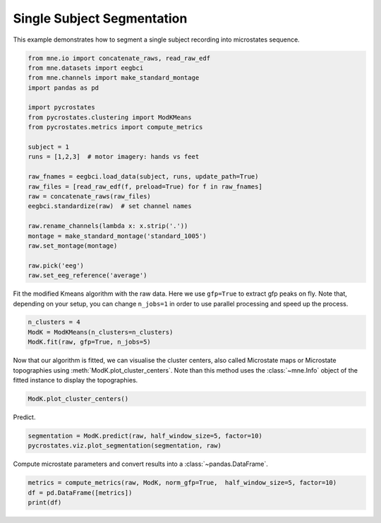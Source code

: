 
.. DO NOT EDIT.
.. THIS FILE WAS AUTOMATICALLY GENERATED BY SPHINX-GALLERY.
.. TO MAKE CHANGES, EDIT THE SOURCE PYTHON FILE:
.. "auto_tutorials\plot_Single_subject.py"
.. LINE NUMBERS ARE GIVEN BELOW.

.. only:: html

    .. note::
        :class: sphx-glr-download-link-note

        Click :ref:`here <sphx_glr_download_auto_tutorials_plot_Single_subject.py>`
        to download the full example code

.. rst-class:: sphx-glr-example-title

.. _sphx_glr_auto_tutorials_plot_Single_subject.py:


Single Subject Segmentation
===========================

This example demonstrates how to segment a single subject recording into microstates sequence.

.. GENERATED FROM PYTHON SOURCE LINES 7-31

.. code-block:: default


    from mne.io import concatenate_raws, read_raw_edf
    from mne.datasets import eegbci
    from mne.channels import make_standard_montage
    import pandas as pd

    import pycrostates
    from pycrostates.clustering import ModKMeans
    from pycrostates.metrics import compute_metrics

    subject = 1
    runs = [1,2,3]  # motor imagery: hands vs feet

    raw_fnames = eegbci.load_data(subject, runs, update_path=True)
    raw_files = [read_raw_edf(f, preload=True) for f in raw_fnames]
    raw = concatenate_raws(raw_files)
    eegbci.standardize(raw)  # set channel names

    raw.rename_channels(lambda x: x.strip('.'))
    montage = make_standard_montage('standard_1005')
    raw.set_montage(montage)

    raw.pick('eeg')
    raw.set_eeg_reference('average')




.. rst-class:: sphx-glr-script-out

 Out:

 .. code-block:: none

    d:\python\lib\importlib\_bootstrap.py:219: RuntimeWarning: numpy.ufunc size changed, may indicate binary incompatibility. Expected 192 from C header, got 216 from PyObject
      return f(*args, **kwds)
    Downloading https://physionet.org/files/eegmmidb/1.0.0/S001/S001R01.edf (1.2 MB)
      0%|                                                                                                                                                                       | Downloading : 0.00/1.22M [00:00<?,        ?B/s]     20%|################################4                                                                                                                                  | Downloading : 248k/1.22M [00:00<00:01,     962kB/s]     25%|########################################8                                                                                                                          | Downloading : 312k/1.22M [00:00<00:01,     923kB/s]     48%|##############################################################################4                                                                                    | Downloading : 600k/1.22M [00:00<00:00,     951kB/s]     69%|###############################################################################################################9                                                   | Downloading : 856k/1.22M [00:00<00:00,     995kB/s]     89%|################################################################################################################################################5                 | Downloading : 1.09M/1.22M [00:00<00:00,    1.03MB/s]    100%|##################################################################################################################################################################| Downloading : 1.22M/1.22M [00:00<00:00,    1.88MB/s]
    Downloading https://physionet.org/files/eegmmidb/1.0.0/S001/S001R02.edf (1.2 MB)
      0%|                                                                                                                                                                       | Downloading : 0.00/1.22M [00:00<?,        ?B/s]      4%|#######2                                                                                                                                                          | Downloading : 56.0k/1.22M [00:00<00:02,     459kB/s]      8%|#############6                                                                                                                                                     | Downloading : 104k/1.22M [00:00<00:02,     456kB/s]     17%|############################2                                                                                                                                      | Downloading : 216k/1.22M [00:00<00:02,     455kB/s]     25%|########################################8                                                                                                                          | Downloading : 312k/1.22M [00:00<00:02,     477kB/s]     40%|#################################################################9                                                                                                 | Downloading : 504k/1.22M [00:00<00:01,     484kB/s]    100%|##################################################################################################################################################################| Downloading : 1.22M/1.22M [00:00<00:00,     507kB/s]    100%|##################################################################################################################################################################| Downloading : 1.22M/1.22M [00:00<00:00,    1.33MB/s]
    Downloading https://physionet.org/files/eegmmidb/1.0.0/S001/S001R03.edf (2.5 MB)
      0%|                                                                                                                                                                       | Downloading : 0.00/2.48M [00:00<?,        ?B/s]      2%|###5                                                                                                                                                              | Downloading : 56.0k/2.48M [00:00<00:05,     459kB/s]      4%|######6                                                                                                                                                            | Downloading : 104k/2.48M [00:00<00:05,     454kB/s]      9%|#############8                                                                                                                                                     | Downloading : 216k/2.48M [00:00<00:05,     466kB/s]     14%|######################1                                                                                                                                            | Downloading : 344k/2.48M [00:00<00:04,     477kB/s]     20%|################################3                                                                                                                                  | Downloading : 504k/2.48M [00:00<00:04,     489kB/s]     29%|##############################################7                                                                                                                    | Downloading : 728k/2.48M [00:00<00:03,     509kB/s]     36%|###########################################################1                                                                                                       | Downloading : 920k/2.48M [00:00<00:03,     534kB/s]     51%|###################################################################################2                                                                              | Downloading : 1.27M/2.48M [00:00<00:02,     561kB/s]     62%|###################################################################################################6                                                              | Downloading : 1.52M/2.48M [00:00<00:01,     583kB/s]     67%|###########################################################################################################8                                                      | Downloading : 1.65M/2.48M [00:01<00:01,     601kB/s]     72%|####################################################################################################################                                              | Downloading : 1.77M/2.48M [00:01<00:01,     628kB/s]     77%|############################################################################################################################1                                     | Downloading : 1.90M/2.48M [00:01<00:00,     639kB/s]     94%|########################################################################################################################################################7         | Downloading : 2.34M/2.48M [00:01<00:00,     667kB/s]     99%|################################################################################################################################################################9 | Downloading : 2.46M/2.48M [00:01<00:00,     687kB/s]    100%|##################################################################################################################################################################| Downloading : 2.48M/2.48M [00:01<00:00,    1.80MB/s]
    Extracting EDF parameters from C:\Users\Victor\mne_data\MNE-eegbci-data\files\eegmmidb\1.0.0\S001\S001R01.edf...
    EDF file detected
    Setting channel info structure...
    Creating raw.info structure...
    Reading 0 ... 9759  =      0.000 ...    60.994 secs...
    Extracting EDF parameters from C:\Users\Victor\mne_data\MNE-eegbci-data\files\eegmmidb\1.0.0\S001\S001R02.edf...
    EDF file detected
    Setting channel info structure...
    Creating raw.info structure...
    Reading 0 ... 9759  =      0.000 ...    60.994 secs...
    Extracting EDF parameters from C:\Users\Victor\mne_data\MNE-eegbci-data\files\eegmmidb\1.0.0\S001\S001R03.edf...
    EDF file detected
    Setting channel info structure...
    Creating raw.info structure...
    Reading 0 ... 19999  =      0.000 ...   124.994 secs...
    EEG channel type selected for re-referencing
    Applying average reference.
    Applying a custom EEG reference.

    <RawEDF | S001R01.edf, 64 x 39520 (247.0 s), ~19.4 MB, data loaded>



.. GENERATED FROM PYTHON SOURCE LINES 32-34

Fit the modified Kmeans algorithm with the raw data. Here we use ``gfp=True`` to extract gfp peaks on fly.
Note that, depending on your setup, you can change ``n_jobs=1`` in order to use parallel processing and speed up the process.

.. GENERATED FROM PYTHON SOURCE LINES 34-39

.. code-block:: default


    n_clusters = 4
    ModK = ModKMeans(n_clusters=n_clusters)
    ModK.fit(raw, gfp=True, n_jobs=5)





.. rst-class:: sphx-glr-script-out

 Out:

 .. code-block:: none

      0%|                                                                                                                                                                                       |  : 0/100 [00:00<?,       ?it/s]      5%|########9                                                                                                                                                                          |  : 5/100 [00:03<01:03,    1.49it/s]     10%|#################8                                                                                                                                                                |  : 10/100 [00:04<00:58,    1.53it/s]     15%|##########################7                                                                                                                                                       |  : 15/100 [00:06<00:53,    1.58it/s]     20%|###################################6                                                                                                                                              |  : 20/100 [00:08<00:49,    1.61it/s]     25%|############################################5                                                                                                                                     |  : 25/100 [00:08<00:44,    1.67it/s]     30%|#####################################################4                                                                                                                            |  : 30/100 [00:09<00:40,    1.74it/s]     35%|##############################################################3                                                                                                                   |  : 35/100 [00:11<00:36,    1.77it/s]     40%|#######################################################################2                                                                                                          |  : 40/100 [00:12<00:32,    1.83it/s]     45%|################################################################################1                                                                                                 |  : 45/100 [00:13<00:29,    1.88it/s]     50%|#########################################################################################                                                                                         |  : 50/100 [00:14<00:25,    1.95it/s]     55%|#################################################################################################9                                                                                |  : 55/100 [00:15<00:22,    2.00it/s]     60%|##########################################################################################################8                                                                       |  : 60/100 [00:16<00:19,    2.05it/s]     65%|###################################################################################################################7                                                              |  : 65/100 [00:18<00:16,    2.09it/s]     70%|############################################################################################################################6                                                     |  : 70/100 [00:19<00:13,    2.14it/s]     75%|#####################################################################################################################################5                                            |  : 75/100 [00:20<00:11,    2.21it/s]     80%|##############################################################################################################################################4                                   |  : 80/100 [00:22<00:08,    2.25it/s]     85%|#######################################################################################################################################################2                          |  : 85/100 [00:23<00:06,    2.31it/s]     90%|################################################################################################################################################################2                 |  : 90/100 [00:25<00:04,    2.31it/s]     95%|#########################################################################################################################################################################1        |  : 95/100 [00:26<00:02,    2.34it/s]    100%|#################################################################################################################################################################################|  : 100/100 [00:28<00:00,    2.39it/s]    100%|#################################################################################################################################################################################|  : 100/100 [00:28<00:00,    3.55it/s]

    ()



.. GENERATED FROM PYTHON SOURCE LINES 40-43

Now that our algorithm is fitted, we can visualise the cluster centers, also called Microstate maps or Microstate topographies
using :meth:`ModK.plot_cluster_centers`. Note than this method uses the :class:`~mne.Info` object of the fitted instance to display
the topographies.

.. GENERATED FROM PYTHON SOURCE LINES 43-45

.. code-block:: default

    ModK.plot_cluster_centers()




.. image:: /auto_tutorials/images/sphx_glr_plot_Single_subject_001.png
    :alt: 1, 2, 3, 4
    :class: sphx-glr-single-img


.. rst-class:: sphx-glr-script-out

 Out:

 .. code-block:: none


    (<Figure size 640x480 with 4 Axes>, array([<matplotlib.axes._subplots.AxesSubplot object at 0x00000259E99BF588>,
           <matplotlib.axes._subplots.AxesSubplot object at 0x00000259EB1F5908>,
           <matplotlib.axes._subplots.AxesSubplot object at 0x00000259EB22CA20>,
           <matplotlib.axes._subplots.AxesSubplot object at 0x00000259EB261B38>],
          dtype=object))



.. GENERATED FROM PYTHON SOURCE LINES 46-47

Predict.

.. GENERATED FROM PYTHON SOURCE LINES 47-50

.. code-block:: default

    segmentation = ModK.predict(raw, half_window_size=5, factor=10)
    pycrostates.viz.plot_segmentation(segmentation, raw)




.. image:: /auto_tutorials/images/sphx_glr_plot_Single_subject_002.png
    :alt: Segmentation
    :class: sphx-glr-single-img


.. rst-class:: sphx-glr-script-out

 Out:

 .. code-block:: none


    (<Figure size 1000x400 with 2 Axes>, [<matplotlib.lines.Line2D object at 0x00000259EB50E5F8>])



.. GENERATED FROM PYTHON SOURCE LINES 51-52

Compute microstate parameters and convert results into a :class:`~pandas.DataFrame`.

.. GENERATED FROM PYTHON SOURCE LINES 52-54

.. code-block:: default

    metrics = compute_metrics(raw, ModK, norm_gfp=True,  half_window_size=5, factor=10)
    df = pd.DataFrame([metrics])
    print(df)



.. rst-class:: sphx-glr-script-out

 Out:

 .. code-block:: none

                                                       0
    0  {'1_dist_corr': [0.6890845559846752, 0.6976801...





.. rst-class:: sphx-glr-timing

   **Total running time of the script:** ( 0 minutes  37.632 seconds)


.. _sphx_glr_download_auto_tutorials_plot_Single_subject.py:


.. only :: html

 .. container:: sphx-glr-footer
    :class: sphx-glr-footer-example



  .. container:: sphx-glr-download sphx-glr-download-python

     :download:`Download Python source code: plot_Single_subject.py <plot_Single_subject.py>`



  .. container:: sphx-glr-download sphx-glr-download-jupyter

     :download:`Download Jupyter notebook: plot_Single_subject.ipynb <plot_Single_subject.ipynb>`


.. only:: html

 .. rst-class:: sphx-glr-signature

    `Gallery generated by Sphinx-Gallery <https://sphinx-gallery.github.io>`_
